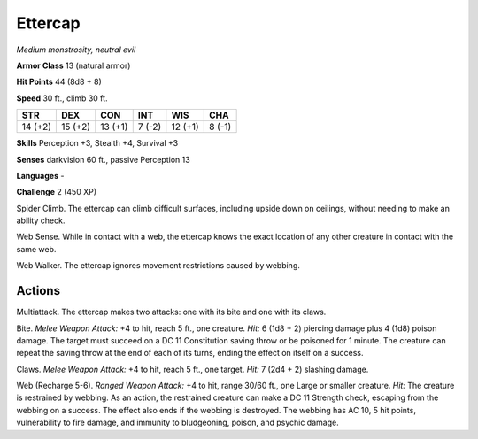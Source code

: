 Ettercap
--------


.. https://stackoverflow.com/questions/11984652/bold-italic-in-restructuredtext

.. raw:: html

   <style type="text/css">
     span.bolditalic {
       font-weight: bold;
       font-style: italic;
     }
   </style>

.. role:: bi
   :class: bolditalic


*Medium monstrosity, neutral evil*

**Armor Class** 13 (natural armor)

**Hit Points** 44 (8d8 + 8)

**Speed** 30 ft., climb 30 ft.

+-----------+-----------+-----------+-----------+-----------+-----------+
| **STR**   | **DEX**   | **CON**   | **INT**   | **WIS**   | **CHA**   |
+===========+===========+===========+===========+===========+===========+
| 14 (+2)   | 15 (+2)   | 13 (+1)   | 7 (-2)    | 12 (+1)   | 8 (-1)    |
+-----------+-----------+-----------+-----------+-----------+-----------+

**Skills** Perception +3, Stealth +4, Survival +3

**Senses** darkvision 60 ft., passive Perception 13

**Languages** -

**Challenge** 2 (450 XP)

:bi:`Spider Climb`. The ettercap can climb difficult surfaces, including
upside down on ceilings, without needing to make an ability check.

:bi:`Web Sense`. While in contact with a web, the ettercap knows the
exact location of any other creature in contact with the same web.

:bi:`Web Walker`. The ettercap ignores movement restrictions caused by
webbing.


Actions
^^^^^^^

:bi:`Multiattack`. The ettercap makes two attacks: one with its bite and
one with its claws.

:bi:`Bite`. *Melee Weapon Attack:* +4 to hit, reach 5 ft., one creature.
*Hit:* 6 (1d8 + 2) piercing damage plus 4 (1d8) poison damage. The
target must succeed on a DC 11 Constitution saving throw or be poisoned
for 1 minute. The creature can repeat the saving throw at the end of
each of its turns, ending the effect on itself on a success.

:bi:`Claws.` *Melee Weapon Attack:* +4 to hit, reach 5 ft., one target.
*Hit:* 7 (2d4 + 2) slashing damage.

:bi:`Web (Recharge 5-6)`. *Ranged Weapon Attack:* +4 to hit, range 30/60
ft., one Large or smaller creature. *Hit:* The creature is restrained by
webbing. As an action, the restrained creature can make a DC 11 Strength
check, escaping from the webbing on a success. The effect also ends if
the webbing is destroyed. The webbing has AC 10, 5 hit points,
vulnerability to fire damage, and immunity to bludgeoning, poison, and
psychic damage.

